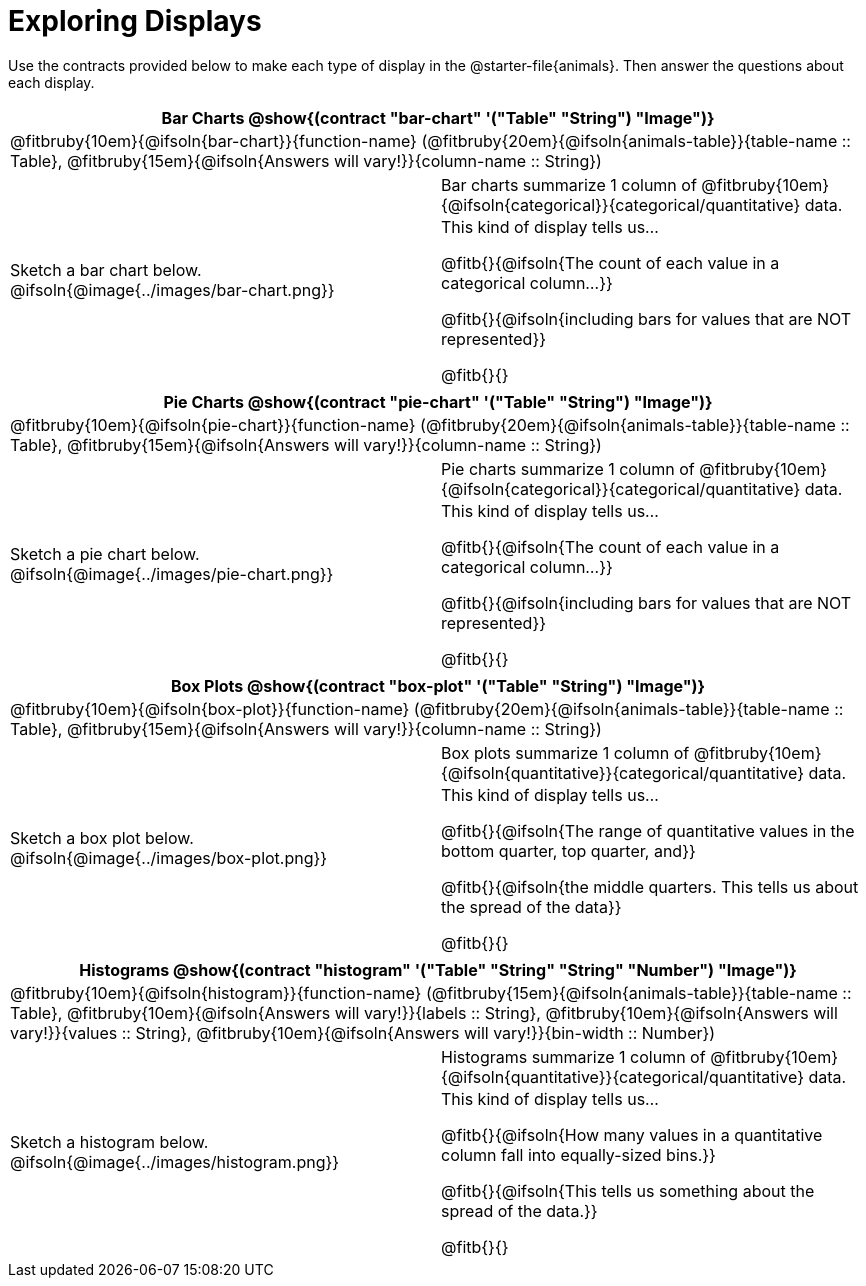 = Exploring Displays

++++
<style>
#content .fitb { margin-top: 0.5ex !important; min-width: 1.5em; }
#content img { max-height: 1.5in !important; display: block; margin: 0 auto; }
td { padding: 0 !important; }
.sectionbody > table > tbody > tr:last-child { min-height: 1.6in; }
</style>
++++

Use the contracts provided below to make each type of display in the @starter-file{animals}. Then answer the questions about each display.


[cols="^1a,^1a",stripes="none",options="header"]
|===
2+| Bar Charts @show{(contract "bar-chart" '("Table" "String") "Image")}
2+| @fitbruby{10em}{@ifsoln{bar-chart}}{function-name} (@fitbruby{20em}{@ifsoln{animals-table}}{table-name {two-colons} Table}, @fitbruby{15em}{@ifsoln{Answers will vary!}}{column-name {two-colons} String})
| Sketch a bar chart below.
@ifsoln{@image{../images/bar-chart.png}}
|
[cols="1a", stripes="none", frame="none"]
!===
! Bar charts summarize 1 column of @fitbruby{10em}{@ifsoln{categorical}}{categorical/quantitative} data.
! This kind of display tells us...

@fitb{}{@ifsoln{The count of each value in a categorical column...}}

@fitb{}{@ifsoln{including bars for values that are NOT represented}}

@fitb{}{}

!===
|===


[cols="^1a,^1a",stripes="none",options="header"]
|===
2+| Pie Charts @show{(contract "pie-chart" '("Table" "String") "Image")}
2+| @fitbruby{10em}{@ifsoln{pie-chart}}{function-name} (@fitbruby{20em}{@ifsoln{animals-table}}{table-name {two-colons} Table}, @fitbruby{15em}{@ifsoln{Answers will vary!}}{column-name {two-colons} String})
| Sketch a pie chart below.
@ifsoln{@image{../images/pie-chart.png}}
|
[cols="1a", stripes="none", frame="none"]
!===
! Pie charts summarize 1 column of @fitbruby{10em}{@ifsoln{categorical}}{categorical/quantitative} data.
! This kind of display tells us...

@fitb{}{@ifsoln{The count of each value in a categorical column...}}

@fitb{}{@ifsoln{including bars for values that are NOT represented}}

@fitb{}{}
!===
|===


[cols="^1a,^1a",stripes="none",options="header"]
|===
2+| Box Plots @show{(contract "box-plot" '("Table" "String") "Image")}
2+| @fitbruby{10em}{@ifsoln{box-plot}}{function-name} (@fitbruby{20em}{@ifsoln{animals-table}}{table-name {two-colons} Table}, @fitbruby{15em}{@ifsoln{Answers will vary!}}{column-name {two-colons} String})

| Sketch a box plot below.
@ifsoln{@image{../images/box-plot.png}}

|
[cols="1a", stripes="none", frame="none"]
!===
! Box plots summarize 1 column of @fitbruby{10em}{@ifsoln{quantitative}}{categorical/quantitative} data.
! This kind of display tells us...

@fitb{}{@ifsoln{The range of quantitative values in the bottom quarter, top quarter, and}}

@fitb{}{@ifsoln{the middle quarters. This tells us about the spread of the
data}}

@fitb{}{}
!===
|===


[cols="^1a,^1a",stripes="none",options="header"]
|===
2+| Histograms @show{(contract "histogram" '("Table" "String" "String" "Number") "Image")}
2+| @fitbruby{10em}{@ifsoln{histogram}}{function-name} (@fitbruby{15em}{@ifsoln{animals-table}}{table-name {two-colons} Table}, @fitbruby{10em}{@ifsoln{Answers will vary!}}{labels {two-colons} String}, @fitbruby{10em}{@ifsoln{Answers will vary!}}{values {two-colons} String}, @fitbruby{10em}{@ifsoln{Answers will vary!}}{bin-width {two-colons} Number})
| Sketch a histogram below.
@ifsoln{@image{../images/histogram.png}}
|
[cols="1a", stripes="none", frame="none"]
!===
! Histograms summarize 1 column of @fitbruby{10em}{@ifsoln{quantitative}}{categorical/quantitative} data.
! This kind of display tells us...

@fitb{}{@ifsoln{How many values in a quantitative column fall into equally-sized bins.}}

@fitb{}{@ifsoln{This tells us something about the spread of the data.}}

@fitb{}{}
!===
|===
